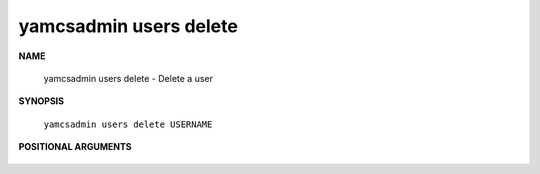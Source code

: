 yamcsadmin users delete
=======================

.. program:: yamcsadmin users delete

**NAME**

    yamcsadmin users delete - Delete a user


**SYNOPSIS**

    ``yamcsadmin users delete USERNAME``


**POSITIONAL ARGUMENTS**

    .. option:: USERNAME

        The name of the user.
